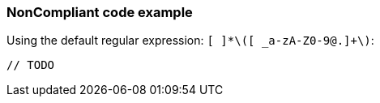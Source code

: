 === NonCompliant code example

Using the default regular expression: ``++[ ]*\([ _a-zA-Z0-9@.]+\)++``:

[source,text]
----
// TODO 
----
